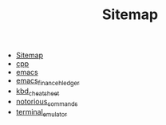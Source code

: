 #+TITLE: Sitemap

- [[file:index.org][Sitemap]]
- [[file:cpp.org][cpp]]
- [[file:emacs.org][emacs]]
- [[file:emacs_finance_hledger.org][emacs_finance_hledger]]
- [[file:kbd_cheatsheet.org][kbd_cheatsheet]]
- [[file:notorious_commands.org][notorious_commands]]
- [[file:terminal_emulator.org][terminal_emulator]]